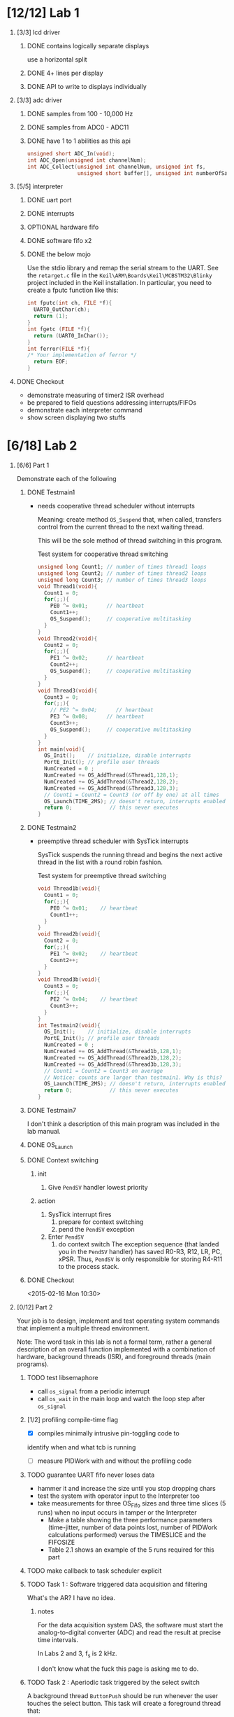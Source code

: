 #+startup: sections
#+options: H:1 num:nil toc:nil \n:nil @:t ::t |:t ^:t *:t TeX:nil LaTeX:t
#+todo: TODO(t) VERIFY(v) IN-PROGRESS(p) PRINT(r) | OPTIONAL(o) HIATUS(h) DONE(d) CANCELED(c)
#+author: Hershal Bhave
#+author: Eric Crosson
* [12/12] Lab 1
** [3/3] lcd driver
*** DONE contains logically separate displays
     use a horizontal split
*** DONE 4+ lines per display
*** DONE API to write to displays individually
** [3/3] adc driver
*** DONE samples from 100 - 10,000 Hz
*** DONE samples from ADC0 - ADC11
*** DONE have 1 to 1 abilities as this api
    #+BEGIN_SRC c
      unsigned short ADC_In(void);
      int ADC_Open(unsigned int channelNum);
      int ADC_Collect(unsigned int channelNum, unsigned int fs,
                      unsigned short buffer[], unsigned int numberOfSamples);
    #+END_SRC
** [5/5] interpreter
*** DONE uart port
*** DONE interrupts
*** OPTIONAL hardware fifo
*** DONE software fifo x2
*** DONE the below mojo
  Use the stdio library and remap the serial stream to the UART. See the
  =retarget.c= file in the =Keil\ARM\Boards\Keil\MCBSTM32\Blinky= project
  included in the Keil installation. In particular, you need to create a
  fputc function like this:
  #+BEGIN_SRC c
    int fputc(int ch, FILE *f){
      UART0_OutChar(ch);
      return (1);
    }
    int fgetc (FILE *f){
      return (UART0_InChar());
    }
    int ferror(FILE *f){
    /* Your implementation of ferror */
      return EOF;
    }
  #+END_SRC
** DONE Checkout
- demonstrate measuring of timer2 ISR overhead
- be prepared to field questions addressing interrupts/FIFOs
- demonstrate each interpreter command
- show screen displaying two stuffs
* [6/18] Lab 2
** [6/6] Part 1
Demonstrate each of the following
*** DONE Testmain1
- needs cooperative thread scheduler without interrupts

  Meaning: create method =OS_Suspend= that, when called, transfers
  control from the current thread to the next waiting thread.

  This will be the sole method of thread switching in this program.

  #+NAME: Testmain1
  #+CAPTION: Test system for cooperative thread switching
  #+BEGIN_SRC c :tangle no
    unsigned long Count1; // number of times thread1 loops
    unsigned long Count2; // number of times thread2 loops
    unsigned long Count3; // number of times thread3 loops
    void Thread1(void){
      Count1 = 0;
      for(;;){
        PE0 ^= 0x01;      // heartbeat
        Count1++;
        OS_Suspend();     // cooperative multitasking
      }
    }
    void Thread2(void){
      Count2 = 0;
      for(;;){
        PE1 ^= 0x02;      // heartbeat
        Count2++;
        OS_Suspend();     // cooperative multitasking
      }
    }
    void Thread3(void){
      Count3 = 0;
      for(;;){
        // PE2 ^= 0x04;      // heartbeat
        PE3 ^= 0x08;      // heartbeat
        Count3++;
        OS_Suspend();     // cooperative multitasking
      }
    }
    int main(void){
      OS_Init();    // initialize, disable interrupts
      PortE_Init(); // profile user threads
      NumCreated = 0 ;
      NumCreated += OS_AddThread(&Thread1,128,1);
      NumCreated += OS_AddThread(&Thread2,128,2);
      NumCreated += OS_AddThread(&Thread3,128,3);
      // Count1 = Count2 = Count3 (or off by one) at all times
      OS_Launch(TIME_2MS); // doesn't return, interrupts enabled in here
      return 0;            // this never executes
    }
 #+END_SRC
*** DONE Testmain2
- preemptive thread scheduler with SysTick interrupts

  SysTick suspends the running thread and begins the next active
  thread in the list with a round robin fashion.

  #+NAME: Testmain2
  #+CAPTION: Test system for preemptive thread switching
  #+BEGIN_SRC c :tangle no
    void Thread1b(void){
      Count1 = 0;
      for(;;){
        PE0 ^= 0x01;    // heartbeat
        Count1++;
      }
    }
    void Thread2b(void){
      Count2 = 0;
      for(;;){
        PE1 ^= 0x02;    // heartbeat
        Count2++;
      }
    }
    void Thread3b(void){
      Count3 = 0;
      for(;;){
        PE2 ^= 0x04;    // heartbeat
        Count3++;
      }
    }
    int Testmain2(void){
      OS_Init();    // initialize, disable interrupts
      PortE_Init(); // profile user threads
      NumCreated = 0 ;
      NumCreated += OS_AddThread(&Thread1b,128,1);
      NumCreated += OS_AddThread(&Thread2b,128,2);
      NumCreated += OS_AddThread(&Thread3b,128,3);
      // Count1 = Count2 = Count3 on average
      // Notice: counts are larger than testmain1. Why is this?
      OS_Launch(TIME_2MS); // doesn't return, interrupts enabled in here
      return 0;            // this never executes
    }
  #+END_SRC
*** DONE Testmain7
I don't think a description of this main program was included in
the lab manual.

*** DONE OS_Launch
*** DONE Context switching
**** init
1. Give =PendSV= handler lowest priority
**** action
1. SysTick interrupt fires
   1. prepare for context switching
   2. pend the =PendSV= exception
      [[./img/pendsv_context_switch.png]]
2. Enter =PendSV=
   1. do context switch
      The exception sequence (that landed you in the =PendSV= handler)
      has saved R0-R3, R12, LR, PC, xPSR. Thus, =PendSV= is only
      responsible for storing R4-R11 to the process stack.
*** DONE Checkout
<2015-02-16 Mon 10:30>
** [0/12] Part 2
Your job is to design, implement and test operating system commands
that implement a multiple thread environment.

Note: The word task in this lab is not a formal term, rather a general
description of an overall function implemented with a combination of
hardware, background threads (ISR), and foreground threads (main
programs).
*** TODO test libsemaphore
- call =os_signal= from a periodic interrupt
- call =os_wait= in the main loop and watch the loop step after =os_signal=
*** [1/2] profiling compile-time flag
- [X] compiles minimally intrusive pin-toggling code to
identify when and what tcb is running
- [ ] measure PIDWork with and without the profiling code
*** TODO guarantee UART fifo never loses data
- hammer it and increase the size until you stop dropping chars
- test the system with operator input to the Interpreter too
- take measurements for three OS_Fifo sizes and three time slices (5
  runs) when no input occurs in tamper or the Interpreter
  - Make a table showing the three performance parameters
    (time-jitter, number of data points lost, number of PIDWork
    calculations performed) versus the TIMESLICE and the FIFOSIZE
  - Table 2.1 shows an example of the 5 runs required for this part
*** TODO make callback to task scheduler explicit
*** TODO Task 1 : Software triggered data acquisition and filtering
What's the AR? I have no idea.
**** notes
For the data acquisition system DAS, the software must start the
analog-to-digital converter (ADC) and read the result at precise time
intervals.

In Labs 2 and 3, f_s is 2 kHz.

I don't know what the fuck this page is asking me to do.
*** TODO Task 2 : Aperiodic task triggered by the select switch
A background thread =ButtonPush= should be run whenever the user touches
the select button. This task will create a foreground thread that:

1. outputs to the LCD,
2. sleeps for 50ms,
3. outputs again to the LCD, then
4. kills itself

Note: if the user pushes the button faster than once every two
seconds, multiple foreground threads will exist simultaneously.
*** TODO Task 3 : Hardware triggered data acquisition and FFT
This task will sample the ADC every 400 Hz (2.5 ms) via a
hardware-triggered timer.

1. start collecting data (takes 64 ms)
2. fft on the block, when done trigger interrupt
3. ADC ISR (=producer=) pushes with =OS_Fifo_Put= into global mem space
4. =Consumer= foreground thread calculates the FFT
   question: so the fft is calculated twice? once by us once by
   hardware?

*Note*: you *must* use 16-bit mode for timer-triggered adc sampling.
*** TODO Task 4 : CPU Bound task
- increment PIDWork (global var) continually
- reset each time you are granted foreground
- try to maximize high water mark of PIDWork
*** TODO Task 5 : User interface with a command line interpreter
- shell developed in Lab 1
**** TODO answer esc's questions
[[../../lib/libshell/shell.c]]
All invocations to uart_send are through uart.h. Should this be to
libhw, who then queues it? Is this thread-save? is libuart?
- I guess so, uart sends chars with an interrupt, doesn't it? pendsv
  won't interrupt it IF WE SENT PENDSV CORRECTLY. The way we're
  heading, we'll need a TxFIFO won't we?
*** TODO Checkout
1. Run the software system and explain the profiling data to the TA
2. Discuss the sketches you created as part of prep & procedure
3. Discuss the TCB before and after a thread switch
4. Identify inefficiencies in your implementation
*** TODO Deliverables
- 20 points :: report
- 10 points :: software quality

1. objectives (1/2 page max)
2. hardware design (none)
3. software design (spinlock/round-robin switching)
4. measurement data
   1. plots of the logic analyzer
      see Figures 2.1, 2.2, 2.3, 2.4, and 2.8
   2. measurement of the thread-switch time
   3. plot of the logic analyzer running spinlock/round-robin
   4. the four sketches with measured data collected during testing
      from first preparation parts 3 and 5
   5. a table each showing performance measurements versus sizes of
      OS_Fifo and timeslices
      like Table 2.1
   6. table showing performance measurements with/without debugging instruments
5. analysis and discussion (2 page maximum)
   1. Why did the time jitter in my solution jump from 4 to 6 μs when
      interpreter I/O occurred?
   2. Justify why Task 3 has no time jitter on its ADC sampling.
   3. There are four (or more) interrupts in this system DAS, ADC,
      Select, and SysTick (thread switch).
      Justify your choice of hardware priorities in the NVIC?
   4. Explain what happens if your stack size is too small.
      How could you detect stack overflow? How could you prevent stack overflow from crashing the OS?
   5. Both Consumer and Display have an OS_Kill() at the end. Do these
      OS_Kills always execute, sometime execute, or never execute?
      Explain.
   6. The interaction between the producer and consumer is
      deterministic. What does deterministic mean?
      - Assume for this question that if the OS_Fifo has 5 elements data
      is lost, but if it has 6 elements no data is lost.
      - What does this tell you about the timing of the consumer plus display?
   7. Without going back and actually measuring it, do you think the
      Consumer ever waits when it calls OS_MailBox_Send?
      Explain.
